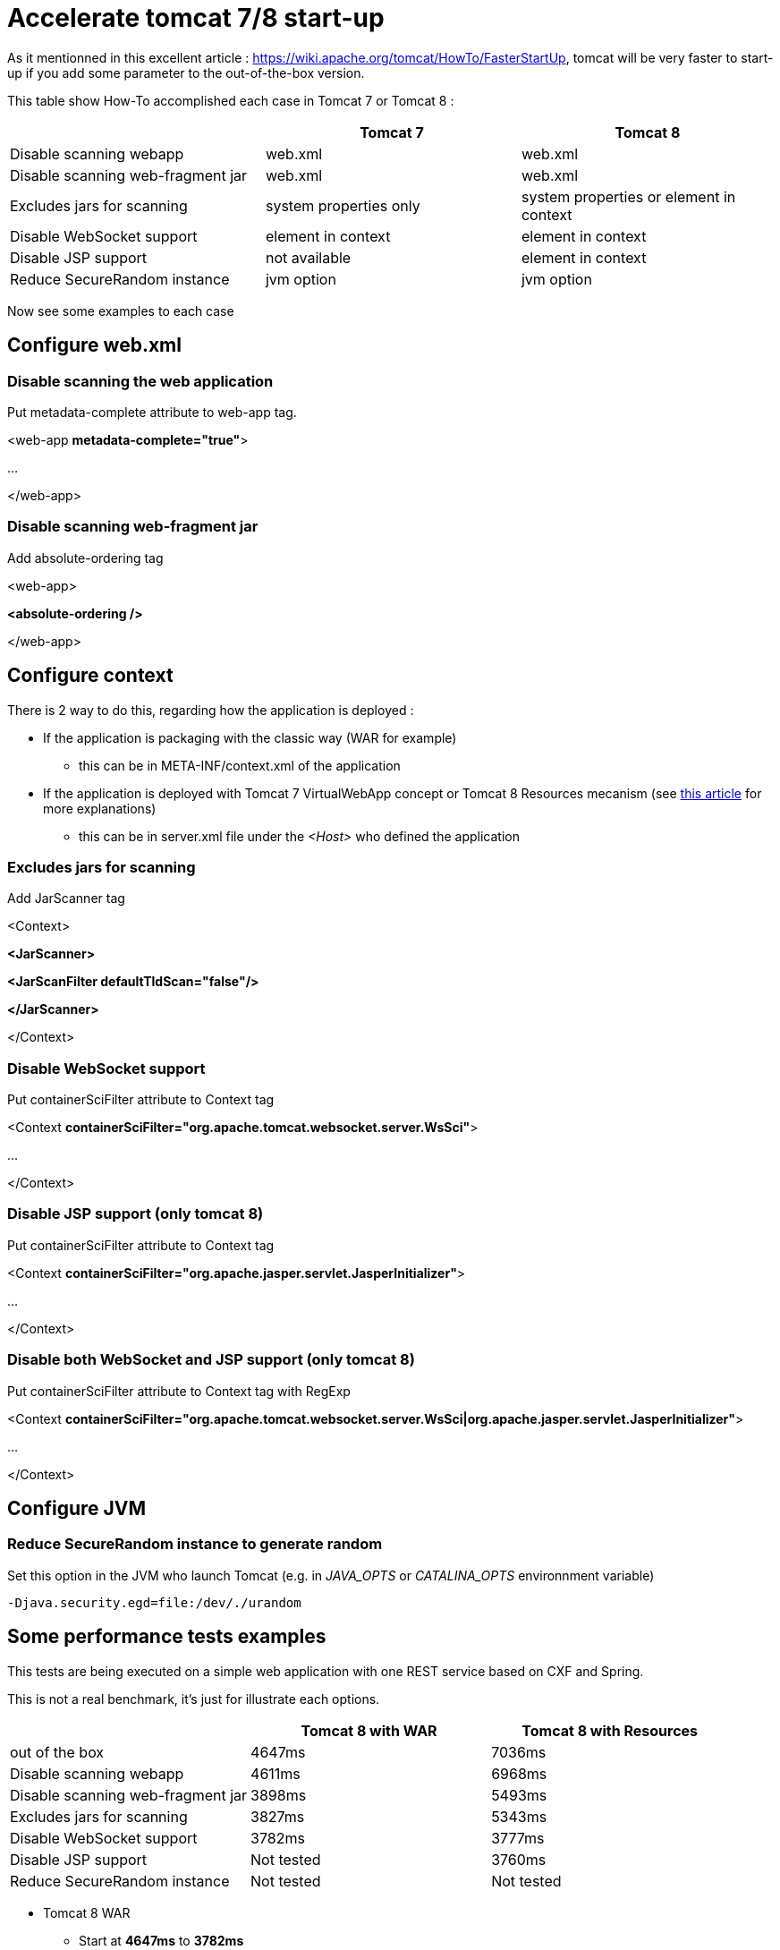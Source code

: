 :hp-tags: Tomcat

= Accelerate tomcat 7/8 start-up

As it mentionned in this excellent article : https://wiki.apache.org/tomcat/HowTo/FasterStartUp, tomcat will be very faster to start-up if you add some parameter to the out-of-the-box version.

This table show How-To accomplished each case in Tomcat 7 or Tomcat 8 :

|===
| |Tomcat 7 |Tomcat 8 

|Disable scanning webapp
|web.xml
|web.xml

|Disable scanning web-fragment jar
|web.xml
|web.xml

|Excludes jars for scanning
|system properties only
|system properties or element in context

|Disable WebSocket support
|element in context
|element in context

|Disable JSP support
|not available
|element in context

|Reduce SecureRandom instance
|jvm option
|jvm option
|===

Now see some examples to each case

== Configure web.xml

=== Disable scanning the web application

Put metadata-complete attribute to web-app tag.

[source,xml]
====
<web-app *metadata-complete="true"*>

...

</web-app>
====


=== Disable scanning web-fragment jar

Add absolute-ordering tag

[source,xml]
====
<web-app>

*<absolute-ordering />*


</web-app>
====

== Configure context

There is 2 way to do this, regarding how the application is deployed :

* If the application is packaging with the classic way (WAR for example)
** this can be in META-INF/context.xml of the application
* If the application is deployed with Tomcat 7 VirtualWebApp concept or Tomcat 8 Resources mecanism (see link:https://tcollignon.github.io/2015/05/08/How-to-use-tomcat-8-Resources-to-setup-web-application.html[this article] for more explanations)
** this can be in server.xml file under the _<Host>_ who defined the application

=== Excludes jars for scanning

Add JarScanner tag

[source,xml]
====
<Context>

*<JarScanner>*

*<JarScanFilter defaultTldScan="false"/>*

*</JarScanner>*


</Context>
====

=== Disable WebSocket support

Put containerSciFilter attribute to Context tag

[source,xml]
====
<Context *containerSciFilter="org.apache.tomcat.websocket.server.WsSci"*>

...

</Context>
====


=== Disable JSP support (only tomcat 8)

Put containerSciFilter attribute to Context tag

[source,xml]
====
<Context *containerSciFilter="org.apache.jasper.servlet.JasperInitializer"*>

...

</Context>
====

=== Disable both WebSocket and JSP support (only tomcat 8)

Put containerSciFilter attribute to Context tag with RegExp

[source,xml]
====
<Context *containerSciFilter="org.apache.tomcat.websocket.server.WsSci|org.apache.jasper.servlet.JasperInitializer"*>

...

</Context>
====

== Configure JVM

=== Reduce SecureRandom instance to generate random

Set this option in the JVM who launch Tomcat (e.g. in _JAVA_OPTS_ or _CATALINA_OPTS_ environnment variable)

----
-Djava.security.egd=file:/dev/./urandom
----

== Some performance tests examples

This tests are being executed on a simple web application with one REST service based on CXF and Spring.

This is not a real benchmark, it's just for illustrate each options.

|===
| |Tomcat 8 with WAR |Tomcat 8 with Resources

|out of the box
|4647ms
|7036ms

|Disable scanning webapp
|4611ms
|6968ms

|Disable scanning web-fragment jar
|3898ms
|5493ms

|Excludes jars for scanning
|3827ms
|5343ms

|Disable WebSocket support
|3782ms
|3777ms

|Disable JSP support
|Not tested
|3760ms

|Reduce SecureRandom instance
|Not tested
|Not tested
|===

* Tomcat 8 WAR
** Start at *4647ms* to *3782ms*

* Tomcat 8 Resources
** Start at *7036ms* to *3760ms*
